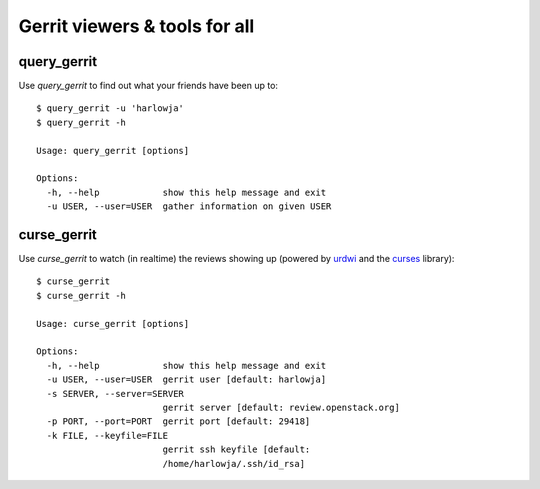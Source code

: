 **Gerrit viewers & tools for all**
==================================

query_gerrit
------------

Use `query_gerrit` to find out what your friends have been up to::

    $ query_gerrit -u 'harlowja'
    $ query_gerrit -h
    
    Usage: query_gerrit [options]
    
    Options:
      -h, --help            show this help message and exit
      -u USER, --user=USER  gather information on given USER

curse_gerrit
------------

Use `curse_gerrit` to watch (in realtime) the reviews showing up (powered by
urdwi_ and the curses_ library)::

    $ curse_gerrit
    $ curse_gerrit -h
    
    Usage: curse_gerrit [options]
    
    Options:
      -h, --help            show this help message and exit
      -u USER, --user=USER  gerrit user [default: harlowja]
      -s SERVER, --server=SERVER
                            gerrit server [default: review.openstack.org]
      -p PORT, --port=PORT  gerrit port [default: 29418]
      -k FILE, --keyfile=FILE
                            gerrit ssh keyfile [default:
                            /home/harlowja/.ssh/id_rsa]

.. _urdwi: http://excess.org/urwid/
.. _curses: http://docs.python.org/2.7/library/curses.html
